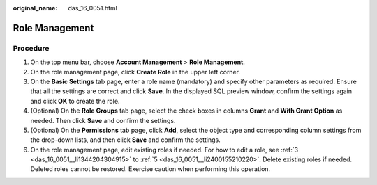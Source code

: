 :original_name: das_16_0051.html

.. _das_16_0051:

Role Management
===============

Procedure
---------

#. On the top menu bar, choose **Account Management** > **Role Management**.

#. On the role management page, click **Create Role** in the upper left corner.

#. .. _das_16_0051__li1344204304915:

   On the **Basic Settings** tab page, enter a role name (mandatory) and specify other parameters as required. Ensure that all the settings are correct and click **Save**. In the displayed SQL preview window, confirm the settings again and click **OK** to create the role.

#. (Optional) On the **Role Groups** tab page, select the check boxes in columns **Grant** and **With Grant Option** as needed. Then click **Save** and confirm the settings.

#. .. _das_16_0051__li2400155210220:

   (Optional) On the **Permissions** tab page, click **Add**, select the object type and corresponding column settings from the drop-down lists, and then click **Save** and confirm the settings.

#. On the role management page, edit existing roles if needed. For how to edit a role, see :ref:`3 <das_16_0051__li1344204304915>` to :ref:`5 <das_16_0051__li2400155210220>`. Delete existing roles if needed. Deleted roles cannot be restored. Exercise caution when performing this operation.
